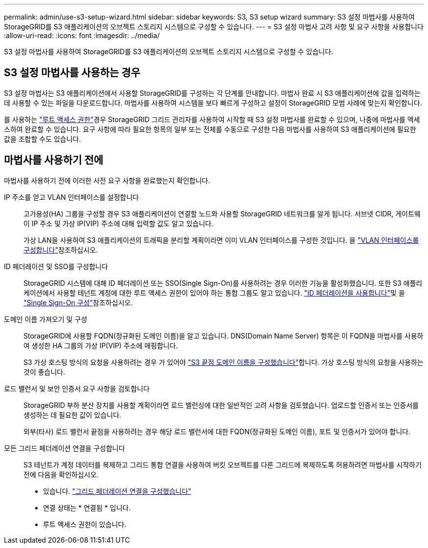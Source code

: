 ---
permalink: admin/use-s3-setup-wizard.html 
sidebar: sidebar 
keywords: S3, S3 setup wizard 
summary: S3 설정 마법사를 사용하여 StorageGRID를 S3 애플리케이션의 오브젝트 스토리지 시스템으로 구성할 수 있습니다. 
---
= S3 설정 마법사 고려 사항 및 요구 사항을 사용합니다
:allow-uri-read: 
:icons: font
:imagesdir: ../media/


[role="lead"]
S3 설정 마법사를 사용하여 StorageGRID를 S3 애플리케이션의 오브젝트 스토리지 시스템으로 구성할 수 있습니다.



== S3 설정 마법사를 사용하는 경우

S3 설정 마법사는 S3 애플리케이션에서 사용할 StorageGRID를 구성하는 각 단계를 안내합니다. 마법사 완료 시 S3 애플리케이션에 값을 입력하는 데 사용할 수 있는 파일을 다운로드합니다. 마법사를 사용하여 시스템을 보다 빠르게 구성하고 설정이 StorageGRID 모범 사례에 맞는지 확인합니다.

를 사용하는 link:admin-group-permissions.html["루트 액세스 권한"]경우 StorageGRID 그리드 관리자를 사용하여 시작할 때 S3 설정 마법사를 완료할 수 있으며, 나중에 마법사를 액세스하여 완료할 수 있습니다. 요구 사항에 따라 필요한 항목의 일부 또는 전체를 수동으로 구성한 다음 마법사를 사용하여 S3 애플리케이션에 필요한 값을 조합할 수도 있습니다.



== 마법사를 사용하기 전에

마법사를 사용하기 전에 이러한 사전 요구 사항을 완료했는지 확인합니다.

IP 주소를 얻고 VLAN 인터페이스를 설정합니다:: 고가용성(HA) 그룹을 구성할 경우 S3 애플리케이션이 연결할 노드와 사용할 StorageGRID 네트워크를 알게 됩니다. 서브넷 CIDR, 게이트웨이 IP 주소 및 가상 IP(VIP) 주소에 대해 입력할 값도 알고 있습니다.
+
--
가상 LAN을 사용하여 S3 애플리케이션의 트래픽을 분리할 계획이라면 이미 VLAN 인터페이스를 구성한 것입니다. 을 link:../admin/configure-vlan-interfaces.html["VLAN 인터페이스를 구성합니다"]참조하십시오.

--
ID 페더레이션 및 SSO를 구성합니다:: StorageGRID 시스템에 대해 ID 페더레이션 또는 SSO(Single Sign-On)를 사용하려는 경우 이러한 기능을 활성화했습니다. 또한 S3 애플리케이션에서 사용할 테넌트 계정에 대한 루트 액세스 권한이 있어야 하는 통합 그룹도 알고 있습니다. link:../admin/using-identity-federation.html["ID 페더레이션을 사용합니다"]및 을 link:../admin/how-sso-works.html["Single Sign-On 구성"]참조하십시오.
도메인 이름 가져오기 및 구성:: StorageGRID에 사용할 FQDN(정규화된 도메인 이름)을 알고 있습니다. DNS(Domain Name Server) 항목은 이 FQDN을 마법사를 사용하여 생성한 HA 그룹의 가상 IP(VIP) 주소에 매핑합니다.
+
--
S3 가상 호스팅 방식의 요청을 사용하려는 경우 가 있어야 link:../admin/configuring-s3-api-endpoint-domain-names.html["S3 끝점 도메인 이름을 구성했습니다"]합니다. 가상 호스팅 방식의 요청을 사용하는 것이 좋습니다.

--
로드 밸런서 및 보안 인증서 요구 사항을 검토합니다:: StorageGRID 부하 분산 장치를 사용할 계획이라면 로드 밸런싱에 대한 일반적인 고려 사항을 검토했습니다. 업로드할 인증서 또는 인증서를 생성하는 데 필요한 값이 있습니다.
+
--
외부(타사) 로드 밸런서 끝점을 사용하려는 경우 해당 로드 밸런서에 대한 FQDN(정규화된 도메인 이름), 포트 및 인증서가 있어야 합니다.

--
모든 그리드 페더레이션 연결을 구성합니다:: S3 테넌트가 계정 데이터를 복제하고 그리드 통합 연결을 사용하여 버킷 오브젝트를 다른 그리드에 복제하도록 허용하려면 마법사를 시작하기 전에 다음을 확인하십시오.
+
--
* 있습니다. link:grid-federation-manage-connection.html["그리드 페더레이션 연결을 구성했습니다"]
* 연결 상태는 * 연결됨 * 입니다.
* 루트 액세스 권한이 있습니다.


--


